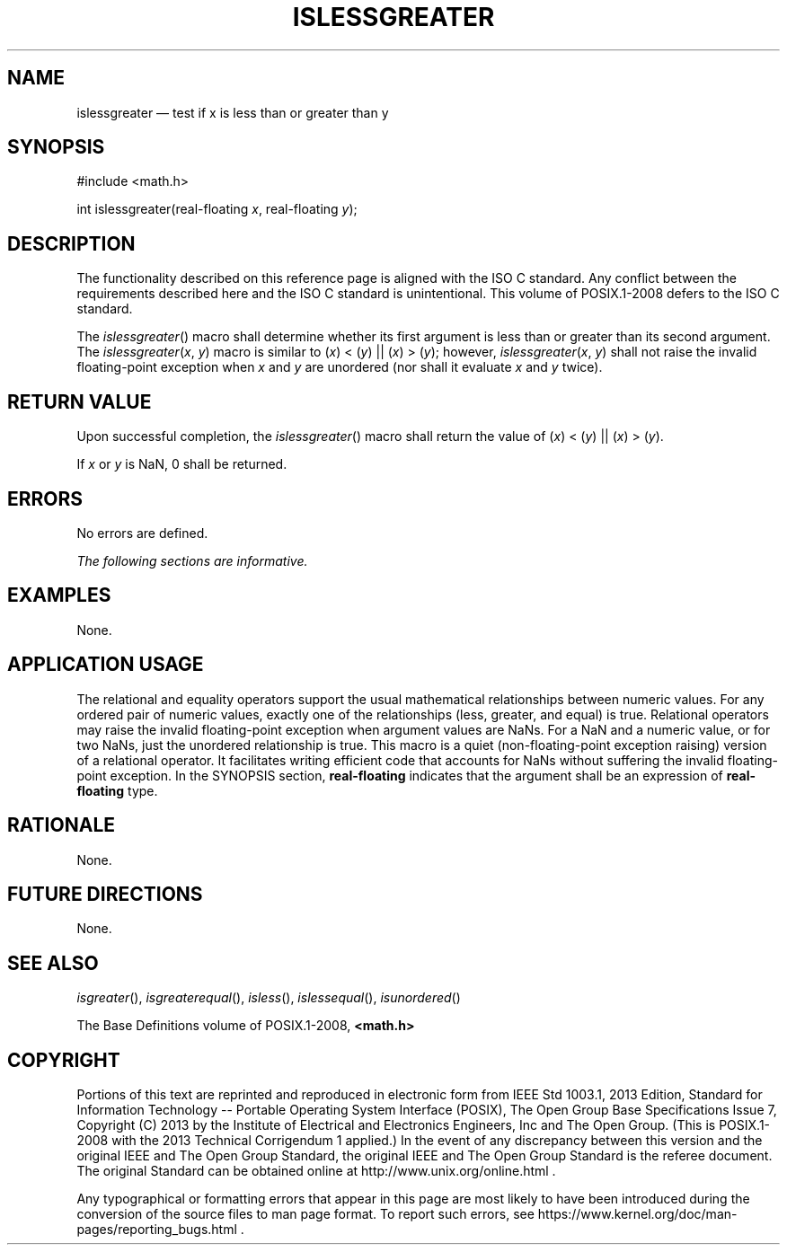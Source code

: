 '\" et
.TH ISLESSGREATER "3" 2013 "IEEE/The Open Group" "POSIX Programmer's Manual"

.SH NAME
islessgreater
\(em test if x is less than or greater than y
.SH SYNOPSIS
.LP
.nf
#include <math.h>
.P
int islessgreater(real-floating \fIx\fP, real-floating \fIy\fP);
.fi
.SH DESCRIPTION
The functionality described on this reference page is aligned with the
ISO\ C standard. Any conflict between the requirements described here and the
ISO\ C standard is unintentional. This volume of POSIX.1\(hy2008 defers to the ISO\ C standard.
.P
The
\fIislessgreater\fR()
macro shall determine whether its first argument is less than or
greater than its second argument. The
.IR islessgreater (\c
.IR x ,
.IR y )
macro is similar to
(\fIx\fR)\ <\ (\fIy\fR)\ ||\ (\fIx\fR)\ >\ (\fIy\fR); however,
.IR islessgreater (\c
.IR x ,
.IR y )
shall not raise the invalid floating-point exception when
.IR x
and
.IR y
are unordered (nor shall it evaluate
.IR x
and
.IR y
twice).
.SH "RETURN VALUE"
Upon successful completion, the
\fIislessgreater\fR()
macro shall return the value of
(\fIx\fR)\ <\ (\fIy\fR)\ ||\ (\fIx\fR)\ >\ (\fIy\fR).
.P
If
.IR x
or
.IR y
is NaN, 0 shall be returned.
.SH ERRORS
No errors are defined.
.LP
.IR "The following sections are informative."
.SH EXAMPLES
None.
.SH "APPLICATION USAGE"
The relational and equality operators support the usual mathematical
relationships between numeric values. For any ordered pair of numeric
values, exactly one of the relationships (less, greater, and equal) is
true. Relational operators may raise the invalid floating-point
exception when argument values are NaNs. For a NaN and a numeric value,
or for two NaNs, just the unordered relationship is true. This macro
is a quiet (non-floating-point exception raising) version of a
relational operator. It facilitates writing efficient code that
accounts for NaNs without suffering the invalid floating-point
exception. In the SYNOPSIS section,
.BR real-floating
indicates that the argument shall be an expression of
.BR real-floating
type.
.SH RATIONALE
None.
.SH "FUTURE DIRECTIONS"
None.
.SH "SEE ALSO"
.IR "\fIisgreater\fR\^(\|)",
.IR "\fIisgreaterequal\fR\^(\|)",
.IR "\fIisless\fR\^(\|)",
.IR "\fIislessequal\fR\^(\|)",
.IR "\fIisunordered\fR\^(\|)"
.P
The Base Definitions volume of POSIX.1\(hy2008,
.IR "\fB<math.h>\fP"
.SH COPYRIGHT
Portions of this text are reprinted and reproduced in electronic form
from IEEE Std 1003.1, 2013 Edition, Standard for Information Technology
-- Portable Operating System Interface (POSIX), The Open Group Base
Specifications Issue 7, Copyright (C) 2013 by the Institute of
Electrical and Electronics Engineers, Inc and The Open Group.
(This is POSIX.1-2008 with the 2013 Technical Corrigendum 1 applied.) In the
event of any discrepancy between this version and the original IEEE and
The Open Group Standard, the original IEEE and The Open Group Standard
is the referee document. The original Standard can be obtained online at
http://www.unix.org/online.html .

Any typographical or formatting errors that appear
in this page are most likely
to have been introduced during the conversion of the source files to
man page format. To report such errors, see
https://www.kernel.org/doc/man-pages/reporting_bugs.html .
